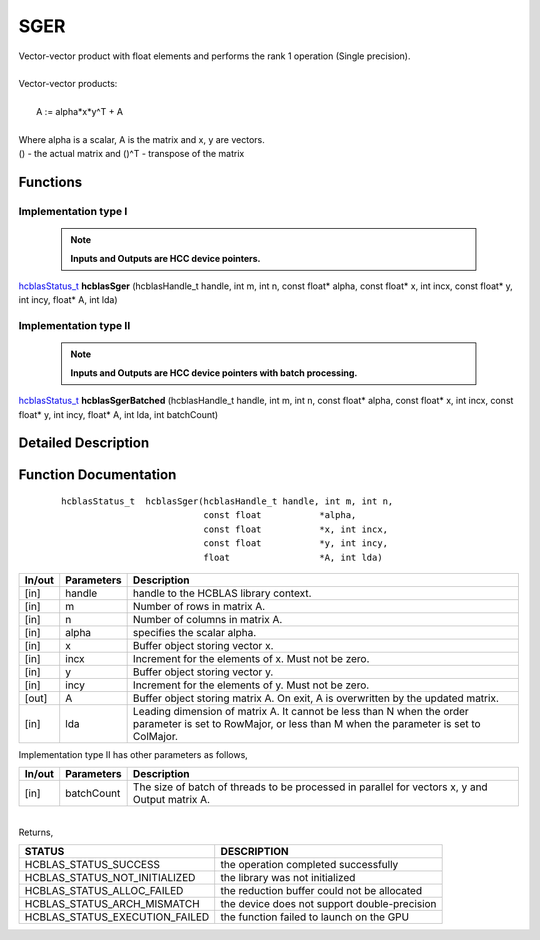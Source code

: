 ####
SGER 
####

| Vector-vector product with float elements and performs the rank 1 operation (Single precision).
|
| Vector-vector products:
|
|    A := alpha*x*y^T + A
|
| Where alpha is a scalar, A is the matrix and x, y are vectors.
| () - the actual matrix and ()^T - transpose of the matrix
 

Functions
^^^^^^^^^

Implementation type I
---------------------

 .. note:: **Inputs and Outputs are HCC device pointers.**

`hcblasStatus_t <HCBLAS_TYPES.html>`_ **hcblasSger** (hcblasHandle_t handle, int m, int n, const float* alpha, const float* x, int incx, const float* y, int incy, float* A, int lda)

Implementation type II
-----------------------

 .. note:: **Inputs and Outputs are HCC device pointers with batch processing.**

`hcblasStatus_t <HCBLAS_TYPES.html>`_ **hcblasSgerBatched** (hcblasHandle_t handle, int m, int n, const float* alpha, const float* x, int incx, const float* y, int incy, float* A, int lda, int batchCount)

Detailed Description
^^^^^^^^^^^^^^^^^^^^

Function Documentation
^^^^^^^^^^^^^^^^^^^^^^

 ::

              hcblasStatus_t  hcblasSger(hcblasHandle_t handle, int m, int n,
                                         const float           *alpha,
                                         const float           *x, int incx,
                                         const float           *y, int incy,
                                         float                 *A, int lda)

+------------+-----------------+--------------------------------------------------------------+
|  In/out    |  Parameters     | Description                                                  |
+============+=================+==============================================================+
|    [in]    |  handle         | handle to the HCBLAS library context.                        |
+------------+-----------------+--------------------------------------------------------------+
|    [in]    |	m              | Number of rows in matrix A.                                  |
+------------+-----------------+--------------------------------------------------------------+
|    [in]    |	n	       | Number of columns in matrix A.                               |
+------------+-----------------+--------------------------------------------------------------+
|    [in]    |	alpha	       | specifies the scalar alpha.                                  |
+------------+-----------------+--------------------------------------------------------------+
|    [in]    |	x              | Buffer object storing vector x.                              |
+------------+-----------------+--------------------------------------------------------------+
|    [in]    |	incx	       | Increment for the elements of x. Must not be zero.           |
+------------+-----------------+--------------------------------------------------------------+
|    [in]    |	y	       | Buffer object storing vector y.                              |
+------------+-----------------+--------------------------------------------------------------+
|    [in]    |	incy	       | Increment for the elements of y. Must not be zero.           |
+------------+-----------------+--------------------------------------------------------------+
|    [out]   | 	A              | Buffer object storing matrix A. On exit, A is overwritten    |
|            |                 | by the updated matrix.                                       |
+------------+-----------------+--------------------------------------------------------------+
|    [in]    |	lda	       | Leading dimension of matrix A. It cannot be less than N when |
|            |                 | the order parameter is set to RowMajor, or less than M       |
|            |                 | when the parameter is set to ColMajor.                       |
+------------+-----------------+--------------------------------------------------------------+

| Implementation type II has other parameters as follows,
+------------+-----------------+--------------------------------------------------------------+
|  In/out    |  Parameters     | Description                                                  |
+============+=================+==============================================================+
|    [in]    |  batchCount     | The size of batch of threads to be processed in parallel for |
|            |                 | vectors x, y and Output matrix A.                            |
+------------+-----------------+--------------------------------------------------------------+

|
| Returns, 

==============================    =============================================
STATUS                            DESCRIPTION
==============================    =============================================
HCBLAS_STATUS_SUCCESS             the operation completed successfully
HCBLAS_STATUS_NOT_INITIALIZED     the library was not initialized
HCBLAS_STATUS_ALLOC_FAILED        the reduction buffer could not be allocated
HCBLAS_STATUS_ARCH_MISMATCH       the device does not support double-precision
HCBLAS_STATUS_EXECUTION_FAILED    the function failed to launch on the GPU
==============================    ============================================= 
